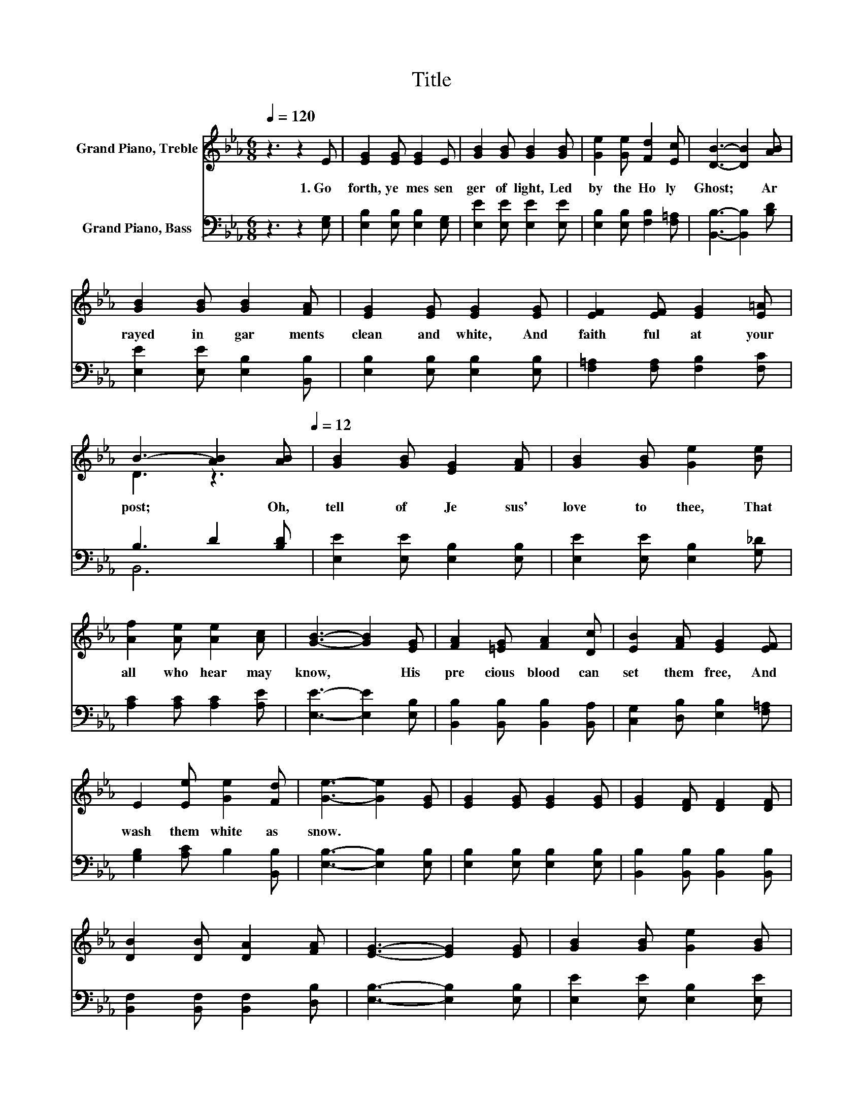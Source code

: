X:1
T:Title
%%score ( 1 2 ) ( 3 4 )
L:1/8
Q:1/4=120
M:6/8
K:Eb
V:1 treble nm="Grand Piano, Treble"
V:2 treble 
V:3 bass nm="Grand Piano, Bass"
V:4 bass 
V:1
 z3 z2 E | [EG]2 [EG] [EG]2 E | [GB]2 [GB] [GB]2 [GB] | [Ge]2 [Ge] [Fd]2 [Ec] | [DB]3- [DB]2 [AB] | %5
w: 1.~Go~|forth,~ ye~ mes sen|ger~ of~ light,~ Led~|by~ the~ Ho ly~|Ghost;~ * Ar|
 [GB]2 [GB] [GB]2 [FA] | [EG]2 [EG] [EG]2 [EG] | [EF]2 [EF] [EG]2 [E=A] | %8
w: rayed~ in~ gar ments~|clean~ and~ white,~ And~|faith ful~ at~ your~|
 B3- [AB]2[Q:1/4=120] [AB][Q:1/4=12] | [GB]2 [GB] [EG]2 [FA] | [GB]2 [GB] [Ge]2 [Be] | %11
w: post;~ * Oh,~|tell~ of~ Je sus'~|love~ to~ thee,~ That~|
 [Af]2 [Ae] [Ae]2 [Ac] | [GB]3- [GB]2 [EG] | [FA]2 [=EG] [FA]2 [Dc] | [EB]2 [FA] [EG]2 [EF] | %15
w: all~ who~ hear~ may~|know,~ * His~|pre cious~ blood~ can~|set~ them~ free,~ And~|
 E2 [Ee] [Ge]2 [Fd] | [Ge]3- [Ge]2 [EG] | [EG]2 [EG] [EG]2 [EG] | [EG]2 [DF] [DF]2 [DF] | %19
w: wash~ them~ white~ as~|snow.~ * *|||
 [DB]2 [DB] [DA]2 [FA] | [EG]3- [EG]2 [EG] | [GB]2 [GB] [Ge]2 [GB] | %22
w: |||
 [Ac]2 [Ac] [Ae]2[Q:1/4=120] [Ac][Q:1/4=12] | [GB]2 [EG] [DG]2 [DF] | E6 |] %25
w: |||
V:2
 x6 | x6 | x6 | x6 | x6 | x6 | x6 | x6 | D3 z3 | x6 | x6 | x6 | x6 | x6 | x6 | x6 | x6 | x6 | x6 | %19
 x6 | x6 | x6 | x6 | x6 | x6 |] %25
V:3
 z3 z2 [E,G,] | [E,B,]2 [E,B,] [E,B,]2 [E,G,] | [E,E]2 [E,E] [E,E]2 [E,E] | %3
 [E,B,]2 [E,B,] [F,B,]2 [F,=A,] | [B,,B,]3- [B,,B,]2 [B,D] | [E,E]2 [E,E] [E,B,]2 [B,,B,] | %6
 [E,B,]2 [E,B,] [E,B,]2 [E,B,] | [F,=A,]2 [F,A,] [F,B,]2 [F,C] | B,3 D2 [B,D] | %9
 [E,E]2 [E,E] [E,B,]2 [E,B,] | [E,E]2 [E,E] [E,B,]2 [G,_D] | [A,C]2 [A,C] [A,C]2 [A,E] | %12
 [E,E]3- [E,E]2 [E,B,] | [B,,B,]2 [B,,B,] [B,,B,]2 [B,,A,] | [C,G,]2 [D,B,] [E,B,]2 [F,=A,] | %15
 [G,B,]2 [A,C] B,2 [B,,B,] | [E,B,]3- [E,B,]2 [E,B,] | [E,B,]2 [E,B,] [E,B,]2 [E,B,] | %18
 [B,,B,]2 [B,,B,] [B,,B,]2 [B,,B,] | [B,,F,]2 [B,,F,] [B,,F,]2 [D,B,] | [E,B,]3- [E,B,]2 [E,B,] | %21
 [E,E]2 [E,E] [E,B,]2 [E,E] | [A,E]2 [A,E] [A,C]2 [A,E] | [B,E]2 [B,,B,] [B,,B,]2 [B,,A,] | %24
 [E,G,]6 |] %25
V:4
 x6 | x6 | x6 | x6 | x6 | x6 | x6 | x6 | B,,6 | x6 | x6 | x6 | x6 | x6 | x6 | x6 | x6 | x6 | x6 | %19
 x6 | x6 | x6 | x6 | x6 | x6 |] %25

